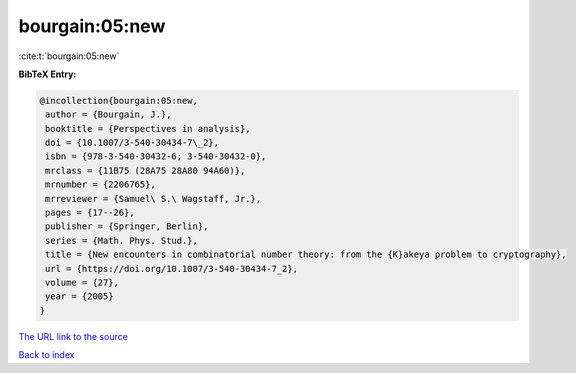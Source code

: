 bourgain:05:new
===============

:cite:t:`bourgain:05:new`

**BibTeX Entry:**

.. code-block:: bibtex

   @incollection{bourgain:05:new,
    author = {Bourgain, J.},
    booktitle = {Perspectives in analysis},
    doi = {10.1007/3-540-30434-7\_2},
    isbn = {978-3-540-30432-6; 3-540-30432-0},
    mrclass = {11B75 (28A75 28A80 94A60)},
    mrnumber = {2206765},
    mrreviewer = {Samuel\ S.\ Wagstaff, Jr.},
    pages = {17--26},
    publisher = {Springer, Berlin},
    series = {Math. Phys. Stud.},
    title = {New encounters in combinatorial number theory: from the {K}akeya problem to cryptography},
    url = {https://doi.org/10.1007/3-540-30434-7_2},
    volume = {27},
    year = {2005}
   }
`The URL link to the source <ttps://doi.org/10.1007/3-540-30434-7_2}>`_


`Back to index <../By-Cite-Keys.html>`_
